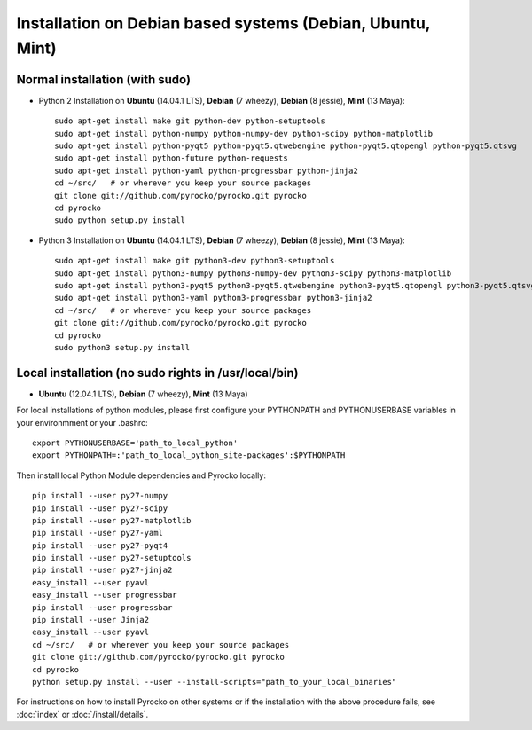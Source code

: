 Installation on Debian based systems (Debian, Ubuntu, Mint)
===========================================================

Normal installation (with sudo)
-------------------------------

* Python 2 Installation on **Ubuntu** (14.04.1 LTS), **Debian** (7 wheezy), **Debian** (8 jessie), **Mint** (13 Maya)::

    sudo apt-get install make git python-dev python-setuptools
    sudo apt-get install python-numpy python-numpy-dev python-scipy python-matplotlib
    sudo apt-get install python-pyqt5 python-pyqt5.qtwebengine python-pyqt5.qtopengl python-pyqt5.qtsvg
    sudo apt-get install python-future python-requests
    sudo apt-get install python-yaml python-progressbar python-jinja2
    cd ~/src/   # or wherever you keep your source packages
    git clone git://github.com/pyrocko/pyrocko.git pyrocko
    cd pyrocko
    sudo python setup.py install

* Python 3 Installation on **Ubuntu** (14.04.1 LTS), **Debian** (7 wheezy), **Debian** (8 jessie), **Mint** (13 Maya)::

    sudo apt-get install make git python3-dev python3-setuptools
    sudo apt-get install python3-numpy python3-numpy-dev python3-scipy python3-matplotlib
    sudo apt-get install python3-pyqt5 python3-pyqt5.qtwebengine python3-pyqt5.qtopengl python3-pyqt5.qtsvg
    sudo apt-get install python3-yaml python3-progressbar python3-jinja2
    cd ~/src/   # or wherever you keep your source packages
    git clone git://github.com/pyrocko/pyrocko.git pyrocko
    cd pyrocko
    sudo python3 setup.py install

Local installation (no sudo rights in /usr/local/bin)
-----------------------------------------------------

* **Ubuntu** (12.04.1 LTS), **Debian** (7 wheezy), **Mint** (13 Maya)

For local installations of python modules, please first configure your PYTHONPATH and PYTHONUSERBASE variables in your environmment or your .bashrc::

    export PYTHONUSERBASE='path_to_local_python'
    export PYTHONPATH=:'path_to_local_python_site-packages':$PYTHONPATH

Then install local Python Module dependencies and Pyrocko locally::

    pip install --user py27-numpy
    pip install --user py27-scipy
    pip install --user py27-matplotlib
    pip install --user py27-yaml
    pip install --user py27-pyqt4
    pip install --user py27-setuptools
    pip install --user py27-jinja2
    easy_install --user pyavl
    easy_install --user progressbar
    pip install --user progressbar
    pip install --user Jinja2 
    easy_install --user pyavl
    cd ~/src/   # or wherever you keep your source packages   
    git clone git://github.com/pyrocko/pyrocko.git pyrocko
    cd pyrocko
    python setup.py install --user --install-scripts="path_to_your_local_binaries"

For instructions on how to install Pyrocko on other systems or if the
installation with the above procedure fails, see :doc:`index` or
:doc:`/install/details`.
